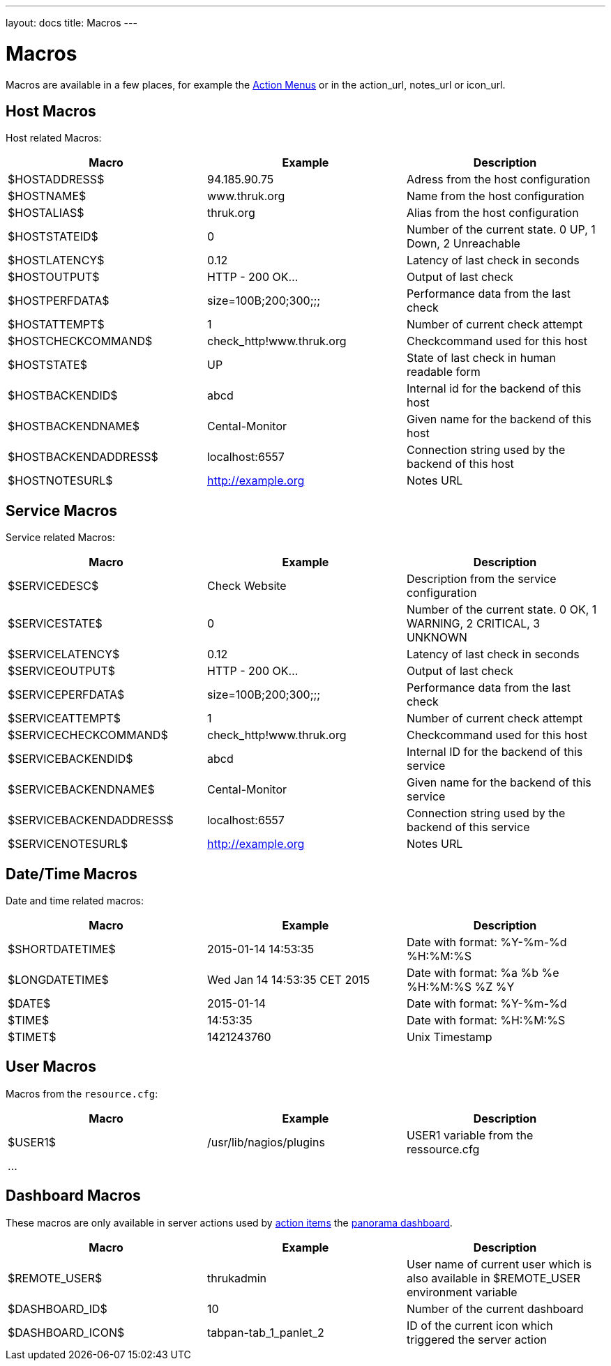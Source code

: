 ---
layout: docs
title: Macros
---

= Macros

Macros are available in a few places, for example the link:action-menu.html[Action Menus]
or in the action_url, notes_url or icon_url.

== Host Macros

Host related Macros:

[options="header"]
|===========================================================================================================
| Macro                 | Example                  | Description
| $HOSTADDRESS$         | 94.185.90.75             | Adress from the host configuration
| $HOSTNAME$            | www.thruk.org            | Name from the host configuration
| $HOSTALIAS$           | thruk.org                | Alias from the host configuration
| $HOSTSTATEID$         | 0                        | Number of the current state. 0 UP, 1 Down, 2 Unreachable
| $HOSTLATENCY$         | 0.12                     | Latency of last check in seconds
| $HOSTOUTPUT$          | HTTP - 200 OK...         | Output of last check
| $HOSTPERFDATA$        | size=100B;200;300;;;     | Performance data from the last check
| $HOSTATTEMPT$         | 1                        | Number of current check attempt
| $HOSTCHECKCOMMAND$    | check_http!www.thruk.org | Checkcommand used for this host
| $HOSTSTATE$           | UP                       | State of last check in human readable form
| $HOSTBACKENDID$       | abcd                     | Internal id for the backend of this host
| $HOSTBACKENDNAME$     | Cental-Monitor           | Given name for the backend of this host
| $HOSTBACKENDADDRESS$  | localhost:6557           | Connection string used by the backend of this host
| $HOSTNOTESURL$        | http://example.org       | Notes URL
|===========================================================================================================


== Service Macros

Service related Macros:

[options="header"]
|===========================================================================================================
| Macro                    | Example                  | Description
| $SERVICEDESC$            | Check Website            | Description from the service configuration
| $SERVICESTATE$           | 0                        | Number of the current state. 0 OK, 1 WARNING, 2 CRITICAL, 3 UNKNOWN
| $SERVICELATENCY$         | 0.12                     | Latency of last check in seconds
| $SERVICEOUTPUT$          | HTTP - 200 OK...         | Output of last check
| $SERVICEPERFDATA$        | size=100B;200;300;;;     | Performance data from the last check
| $SERVICEATTEMPT$         | 1                        | Number of current check attempt
| $SERVICECHECKCOMMAND$    | check_http!www.thruk.org | Checkcommand used for this host
| $SERVICEBACKENDID$       | abcd                     | Internal ID for the backend of this service
| $SERVICEBACKENDNAME$     | Cental-Monitor           | Given name for the backend of this service
| $SERVICEBACKENDADDRESS$  | localhost:6557           | Connection string used by the backend of this service
| $SERVICENOTESURL$        | http://example.org       | Notes URL
|===========================================================================================================


== Date/Time Macros

Date and time related macros:

[options="header"]
|===========================================================================================================
| Macro           | Example                      | Description
| $SHORTDATETIME$ | 2015-01-14 14:53:35          | Date with format: %Y-%m-%d %H:%M:%S
| $LONGDATETIME$  | Wed Jan 14 14:53:35 CET 2015 | Date with format: %a %b %e %H:%M:%S %Z %Y
| $DATE$          | 2015-01-14                   | Date with format: %Y-%m-%d
| $TIME$          | 14:53:35                     | Date with format: %H:%M:%S
| $TIMET$         | 1421243760                   | Unix Timestamp
|===========================================================================================================


== User Macros

Macros from the `resource.cfg`:

[options="header"]
|===========================================================================================================
| Macro   | Example                 | Description
| $USER1$ | /usr/lib/nagios/plugins | USER1 variable from the ressource.cfg
| ...     |                         |
|===========================================================================================================


== Dashboard Macros

These macros are only available in server actions used by
link:action-menu.html[action items] the link:dashboard.html[panorama dashboard].

[options="header"]
|===========================================================================================================
| Macro              | Example                  | Description
| $REMOTE_USER$      | thrukadmin               | User name of current user which is also available in $REMOTE_USER environment variable
| $DASHBOARD_ID$     | 10                       | Number of the current dashboard
| $DASHBOARD_ICON$   | tabpan-tab_1_panlet_2    | ID of the current icon which triggered the server action
|===========================================================================================================
